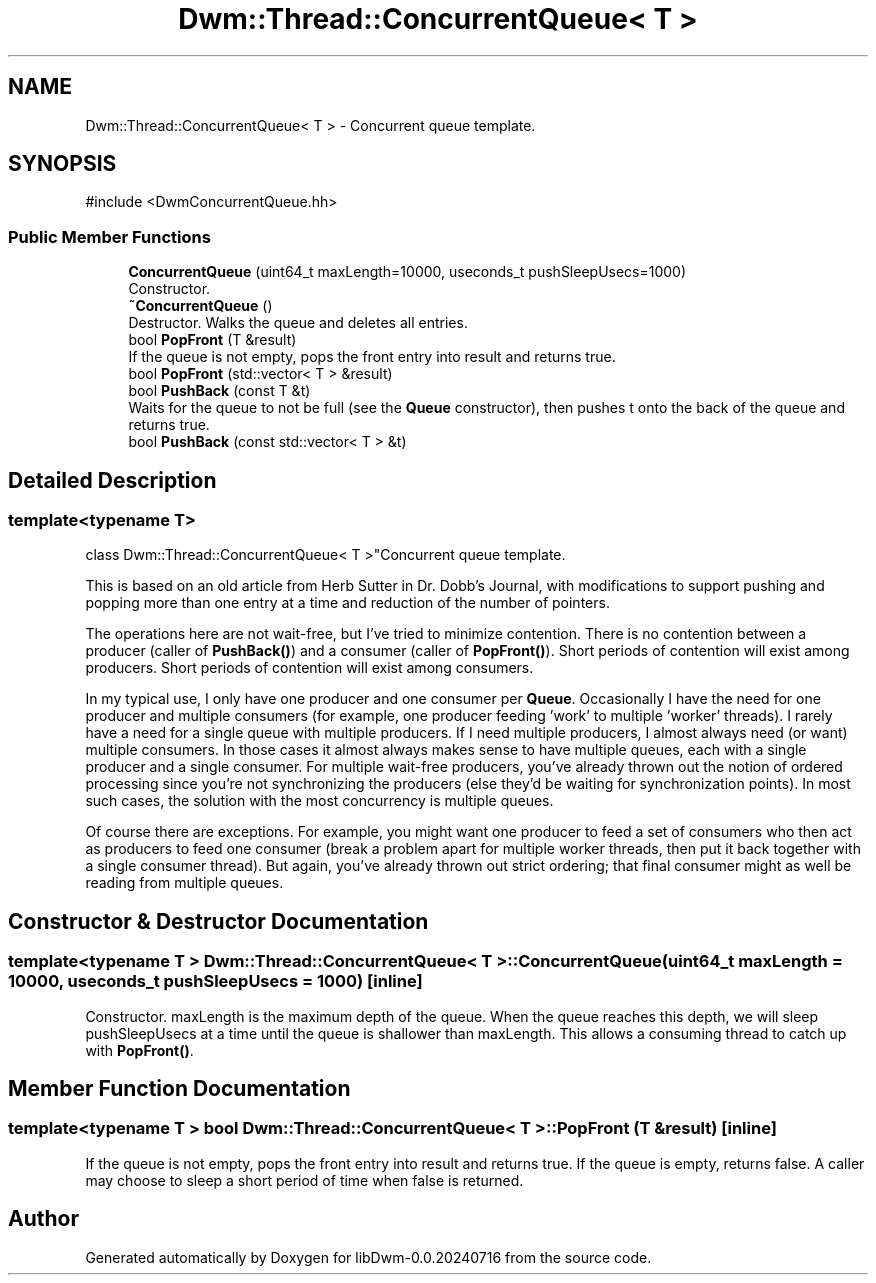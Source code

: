 .TH "Dwm::Thread::ConcurrentQueue< T >" 3 "libDwm-0.0.20240716" \" -*- nroff -*-
.ad l
.nh
.SH NAME
Dwm::Thread::ConcurrentQueue< T > \- Concurrent queue template\&.  

.SH SYNOPSIS
.br
.PP
.PP
\fR#include <DwmConcurrentQueue\&.hh>\fP
.SS "Public Member Functions"

.in +1c
.ti -1c
.RI "\fBConcurrentQueue\fP (uint64_t maxLength=10000, useconds_t pushSleepUsecs=1000)"
.br
.RI "Constructor\&. "
.ti -1c
.RI "\fB~ConcurrentQueue\fP ()"
.br
.RI "Destructor\&. Walks the queue and deletes all entries\&. "
.ti -1c
.RI "bool \fBPopFront\fP (T &result)"
.br
.RI "If the queue is not empty, pops the front entry into \fRresult\fP and returns true\&. "
.ti -1c
.RI "bool \fBPopFront\fP (std::vector< T > &result)"
.br
.ti -1c
.RI "bool \fBPushBack\fP (const T &t)"
.br
.RI "Waits for the queue to not be full (see the \fBQueue\fP constructor), then pushes \fRt\fP onto the back of the queue and returns true\&. "
.ti -1c
.RI "bool \fBPushBack\fP (const std::vector< T > &t)"
.br
.in -1c
.SH "Detailed Description"
.PP 

.SS "template<typename T>
.br
class Dwm::Thread::ConcurrentQueue< T >"Concurrent queue template\&. 

This is based on an old article from Herb Sutter in Dr\&. Dobb's Journal, with modifications to support pushing and popping more than one entry at a time and reduction of the number of pointers\&.
.PP
The operations here are not wait-free, but I've tried to minimize contention\&. There is no contention between a producer (caller of \fBPushBack()\fP) and a consumer (caller of \fBPopFront()\fP)\&. Short periods of contention will exist among producers\&. Short periods of contention will exist among consumers\&.
.PP
In my typical use, I only have one producer and one consumer per \fBQueue\fP\&. Occasionally I have the need for one producer and multiple consumers (for example, one producer feeding 'work' to multiple 'worker' threads)\&. I rarely have a need for a single queue with multiple producers\&. If I need multiple producers, I almost always need (or want) multiple consumers\&. In those cases it almost always makes sense to have multiple queues, each with a single producer and a single consumer\&. For multiple wait-free producers, you've already thrown out the notion of ordered processing since you're not synchronizing the producers (else they'd be waiting for synchronization points)\&. In most such cases, the solution with the most concurrency is multiple queues\&.
.PP
Of course there are exceptions\&. For example, you might want one producer to feed a set of consumers who then act as producers to feed one consumer (break a problem apart for multiple worker threads, then put it back together with a single consumer thread)\&. But again, you've already thrown out strict ordering; that final consumer might as well be reading from multiple queues\&. 
.SH "Constructor & Destructor Documentation"
.PP 
.SS "template<typename T > \fBDwm::Thread::ConcurrentQueue\fP< T >::ConcurrentQueue (uint64_t maxLength = \fR10000\fP, useconds_t pushSleepUsecs = \fR1000\fP)\fR [inline]\fP"

.PP
Constructor\&. \fRmaxLength\fP is the maximum depth of the queue\&. When the queue reaches this depth, we will sleep \fRpushSleepUsecs\fP at a time until the queue is shallower than \fRmaxLength\fP\&. This allows a consuming thread to catch up with \fBPopFront()\fP\&. 
.SH "Member Function Documentation"
.PP 
.SS "template<typename T > bool \fBDwm::Thread::ConcurrentQueue\fP< T >::PopFront (T & result)\fR [inline]\fP"

.PP
If the queue is not empty, pops the front entry into \fRresult\fP and returns true\&. If the queue is empty, returns false\&. A caller may choose to sleep a short period of time when false is returned\&. 

.SH "Author"
.PP 
Generated automatically by Doxygen for libDwm-0\&.0\&.20240716 from the source code\&.
